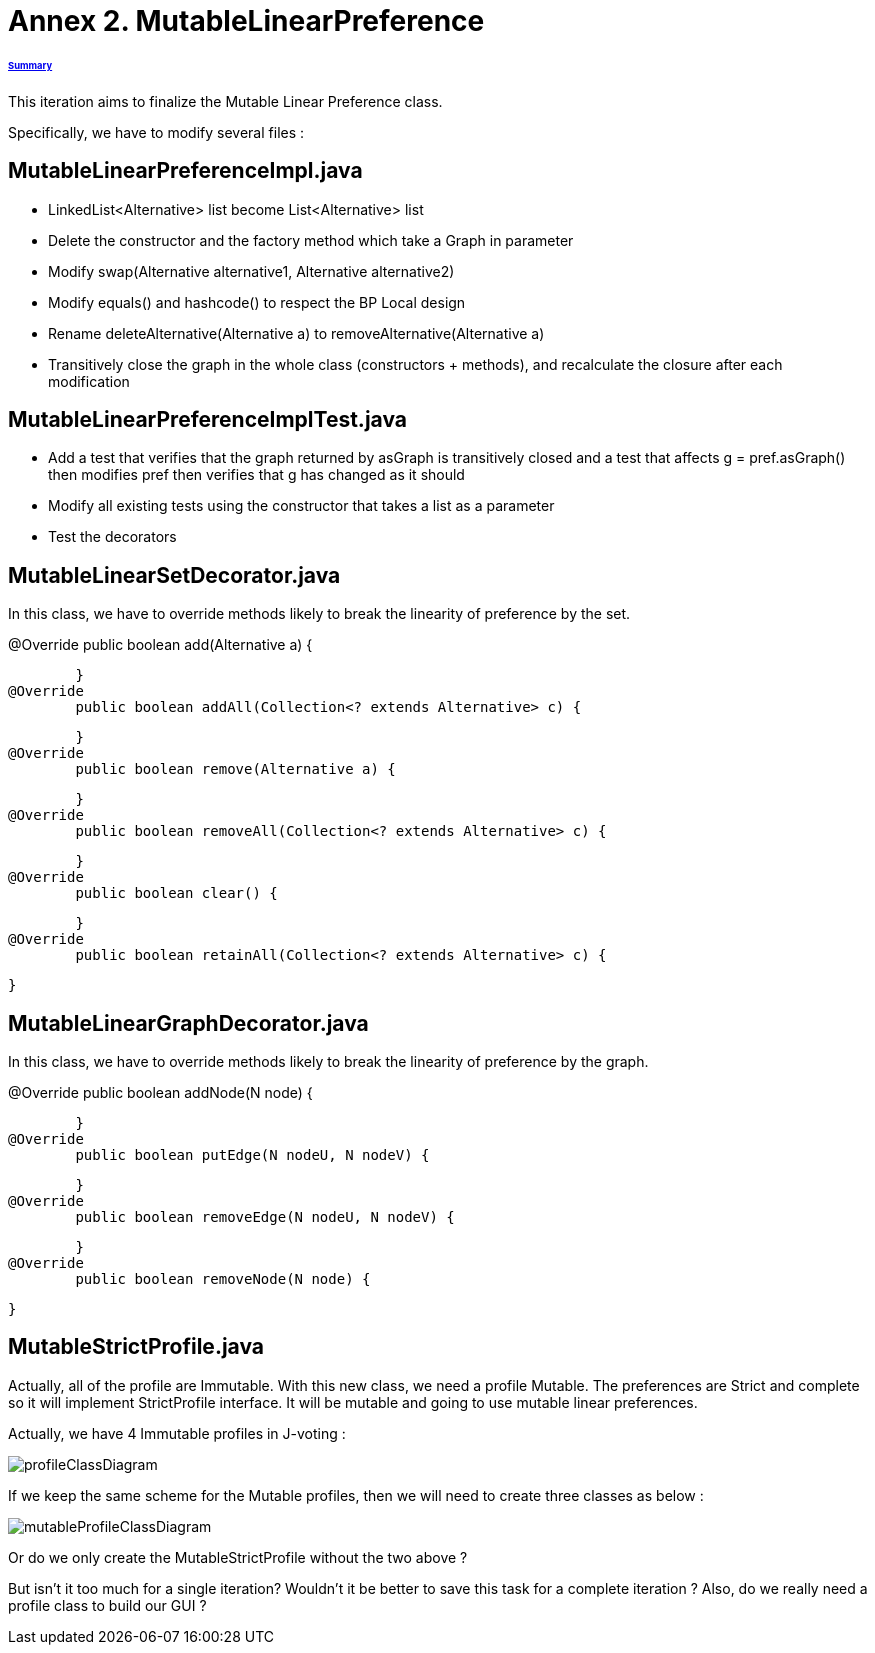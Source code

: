 = Annex 2. MutableLinearPreference

====== link:../README.adoc[Summary]

This iteration aims to finalize the Mutable Linear Preference class.

Specifically, we have to modify several files :

== MutableLinearPreferenceImpl.java

* LinkedList<Alternative> list become List<Alternative> list

* Delete the constructor and the factory method which take a Graph in parameter

* Modify swap(Alternative alternative1, Alternative alternative2)

* Modify equals() and hashcode() to respect the BP Local design

* Rename deleteAlternative(Alternative a) to removeAlternative(Alternative a)

* Transitively close the graph in the whole class (constructors + methods), and recalculate the closure after each modification

== MutableLinearPreferenceImplTest.java

* Add a test that verifies that the graph returned by asGraph is transitively closed and a test that affects g = pref.asGraph() then modifies pref then verifies that g has changed as it should

* Modify all existing tests using the constructor that takes a list as a parameter

* Test the decorators

== MutableLinearSetDecorator.java

In this class, we have to override methods likely to break the linearity of preference by the set.

@Override
	public boolean add(Alternative a) {
		
	}
@Override
	public boolean addAll(Collection<? extends Alternative> c) {
		
	}
@Override
	public boolean remove(Alternative a) {
		
	}
@Override
	public boolean removeAll(Collection<? extends Alternative> c) {
		
	}
@Override
	public boolean clear() {
		
	}
@Override
	public boolean retainAll(Collection<? extends Alternative> c) {
		
	}

== MutableLinearGraphDecorator.java

In this class, we have to override methods likely to break the linearity of preference by the graph.

@Override
	public boolean addNode(N node) {
		
	}
@Override
	public boolean putEdge(N nodeU, N nodeV) {
		
	}
@Override
	public boolean removeEdge(N nodeU, N nodeV) {
		
	}
@Override
	public boolean removeNode(N node) {
		
	}

== MutableStrictProfile.java

Actually, all of the profile are Immutable. With this new class, we need a profile Mutable. The preferences are Strict and complete so it will implement StrictProfile interface. It will be mutable and going to use mutable linear preferences.

Actually, we have 4 Immutable profiles in J-voting :

image:../assets/profileClassDiagram.png[profileClassDiagram]

If we keep the same scheme for the Mutable profiles, then we will need to create three classes as below :

image:../assets/mutableProfileClassDiagram.png[mutableProfileClassDiagram]

Or do we only create the MutableStrictProfile without the two above ?

But isn't it too much for a single iteration? Wouldn't it be better to save this task for a complete iteration ? Also, do we really need a profile class to build our GUI ?


 
